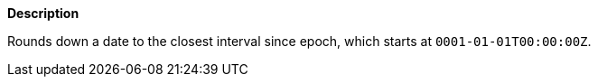 // This is generated by ESQL's AbstractFunctionTestCase. Do no edit it. See ../README.md for how to regenerate it.

*Description*

Rounds down a date to the closest interval since epoch, which starts at `0001-01-01T00:00:00Z`.
